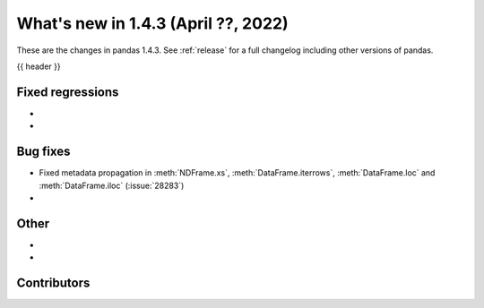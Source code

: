 .. _whatsnew_143:

What's new in 1.4.3 (April ??, 2022)
------------------------------------

These are the changes in pandas 1.4.3. See :ref:`release` for a full changelog
including other versions of pandas.

{{ header }}

.. ---------------------------------------------------------------------------

.. _whatsnew_143.regressions:

Fixed regressions
~~~~~~~~~~~~~~~~~
-
-

.. ---------------------------------------------------------------------------

.. _whatsnew_143.bug_fixes:

Bug fixes
~~~~~~~~~
- Fixed metadata propagation in :meth:`NDFrame.xs`, :meth:`DataFrame.iterrows`, :meth:`DataFrame.loc` and :meth:`DataFrame.iloc` (:issue:`28283`)
-

.. ---------------------------------------------------------------------------

.. _whatsnew_143.other:

Other
~~~~~
-
-

.. ---------------------------------------------------------------------------

.. _whatsnew_143.contributors:

Contributors
~~~~~~~~~~~~

.. contributors:: v1.4.2..v1.4.3|HEAD
